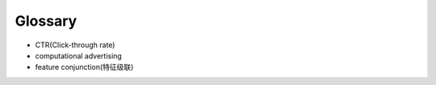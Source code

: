 Glossary
##############

- CTR(Click-through rate)

- computational advertising

- feature conjunction(特征级联)